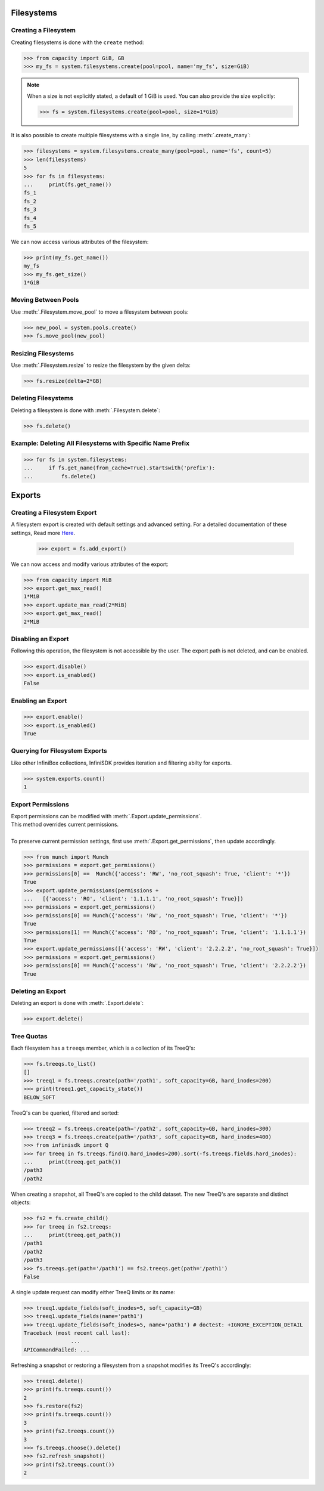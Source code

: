 Filesystems
===========

Creating a Filesystem
---------------------

Creating filesystems is done with the ``create`` method:

.. code-block:: python

		>>> from capacity import GiB, GB
		>>> my_fs = system.filesystems.create(pool=pool, name='my_fs', size=GiB)

.. note:: When a size is not explicitly stated, a default of 1 GiB is used. You can also provide the size explicitly:

          .. code-block:: python
             
			  >>> fs = system.filesystems.create(pool=pool, size=1*GiB)

It is also possible to create multiple filesystems with a single line, by calling :meth:`.create_many`:

.. code-block:: python

		>>> filesystems = system.filesystems.create_many(pool=pool, name='fs', count=5)
		>>> len(filesystems)
		5
		>>> for fs in filesystems:
		...     print(fs.get_name())
		fs_1
		fs_2
		fs_3
		fs_4
		fs_5


We can now access various attributes of the filesystem:

.. code-block:: python

		>>> print(my_fs.get_name())
		my_fs
		>>> my_fs.get_size()
		1*GiB


Moving Between Pools
--------------------

Use :meth:`.Filesystem.move_pool` to move a filesystem between pools:

.. code-block:: python

		>>> new_pool = system.pools.create()
		>>> fs.move_pool(new_pool)


Resizing Filesystems
--------------------
Use :meth:`.Filesystem.resize` to resize the filesystem by the given delta:

.. code-block:: python

		>>> fs.resize(delta=2*GB)


Deleting Filesystems
--------------------

Deleting a filesystem is done with :meth:`.Filesystem.delete`:

.. code-block:: python

		>>> fs.delete()




Example: Deleting All Filesystems with Specific Name Prefix
-----------------------------------------------------------

.. code-block:: python

		>>> for fs in system.filesystems:
		...     if fs.get_name(from_cache=True).startswith('prefix'):
		...         fs.delete()


.. seealso:: :mod:`Filesystem API documentation <infinisdk.infinibox.filesystem>`


Exports
=======

Creating a Filesystem Export
----------------------------

A filesystem export is created with default settings and advanced setting. For a detailed documentation of these settings,
Read more `Here <https://support.infinidat.com/hc/en-us/articles/205711721-Exporting-a-filesystem>`_.

		>>> export = fs.add_export()

We can now access and modify various attributes of the export:

.. code-block:: python

		>>> from capacity import MiB
		>>> export.get_max_read()
		1*MiB
		>>> export.update_max_read(2*MiB)
		>>> export.get_max_read()
		2*MiB


Disabling an Export
-------------------

Following this operation, the filesystem is not accessible by the user. The export path is not deleted, and can be enabled.

.. code-block:: python

		>>> export.disable()
		>>> export.is_enabled()
		False


Enabling an Export
------------------

.. code-block:: python

		>>> export.enable()
		>>> export.is_enabled()
		True


Querying for Filesystem Exports
-------------------------------

Like other InfiniBox collections, InfiniSDK provides iteration and filtering abilty for exports.

.. code-block:: python

		>>> system.exports.count()
		1


Export Permissions
--------------------

| Export permissions can be modified with :meth:`.Export.update_permissions`.
| This method overrides current permissions.
|
| To preserve current permission settings, first use :meth:`.Export.get_permissions`, then update accordingly.

.. code-block:: python

		>>> from munch import Munch
		>>> permissions = export.get_permissions()
		>>> permissions[0] ==  Munch({'access': 'RW', 'no_root_squash': True, 'client': '*'})
		True
		>>> export.update_permissions(permissions +
		...   [{'access': 'RO', 'client': '1.1.1.1', 'no_root_squash': True}])
		>>> permissions = export.get_permissions()
		>>> permissions[0] == Munch({'access': 'RW', 'no_root_squash': True, 'client': '*'})
		True
		>>> permissions[1] == Munch({'access': 'RO', 'no_root_squash': True, 'client': '1.1.1.1'})
		True
		>>> export.update_permissions([{'access': 'RW', 'client': '2.2.2.2', 'no_root_squash': True}])
		>>> permissions = export.get_permissions()
		>>> permissions[0] == Munch({'access': 'RW', 'no_root_squash': True, 'client': '2.2.2.2'})
		True

Deleting an Export
--------------------

Deleting an export is done with :meth:`.Export.delete`:

.. code-block:: python

		>>> export.delete()

Tree Quotas
------------

Each filesystem has a ``treeqs`` member, which is a collection of its TreeQ's:

.. code-block:: python

   >>> fs.treeqs.to_list()
   []
   >>> treeq1 = fs.treeqs.create(path='/path1', soft_capacity=GB, hard_inodes=200)
   >>> print(treeq1.get_capacity_state())
   BELOW_SOFT

TreeQ's can be queried, filtered and sorted:

.. code-block:: python
                
   >>> treeq2 = fs.treeqs.create(path='/path2', soft_capacity=GB, hard_inodes=300)
   >>> treeq3 = fs.treeqs.create(path='/path3', soft_capacity=GB, hard_inodes=400)
   >>> from infinisdk import Q
   >>> for treeq in fs.treeqs.find(Q.hard_inodes>200).sort(-fs.treeqs.fields.hard_inodes):
   ...     print(treeq.get_path())
   /path3
   /path2

When creating a snapshot, all TreeQ's are copied to the child dataset. The new TreeQ's are separate and distinct objects:

.. code-block:: python

   >>> fs2 = fs.create_child()
   >>> for treeq in fs2.treeqs:
   ...     print(treeq.get_path())
   /path1
   /path2
   /path3
   >>> fs.treeqs.get(path='/path1') == fs2.treeqs.get(path='/path1')
   False

A single update request can modify either TreeQ limits or its name:

.. code-block:: python

   >>> treeq1.update_fields(soft_inodes=5, soft_capacity=GB)
   >>> treeq1.update_fields(name='path1')
   >>> treeq1.update_fields(soft_inodes=5, name='path1') # doctest: +IGNORE_EXCEPTION_DETAIL
   Traceback (most recent call last):
		  ...
   APICommandFailed: ...

Refreshing a snapshot or restoring a filesystem from a snapshot modifies its TreeQ's accordingly:

.. code-block:: python

   >>> treeq1.delete()
   >>> print(fs.treeqs.count())
   2
   >>> fs.restore(fs2)
   >>> print(fs.treeqs.count())
   3
   >>> print(fs2.treeqs.count())
   3
   >>> fs.treeqs.choose().delete()
   >>> fs2.refresh_snapshot()
   >>> print(fs2.treeqs.count())
   2
